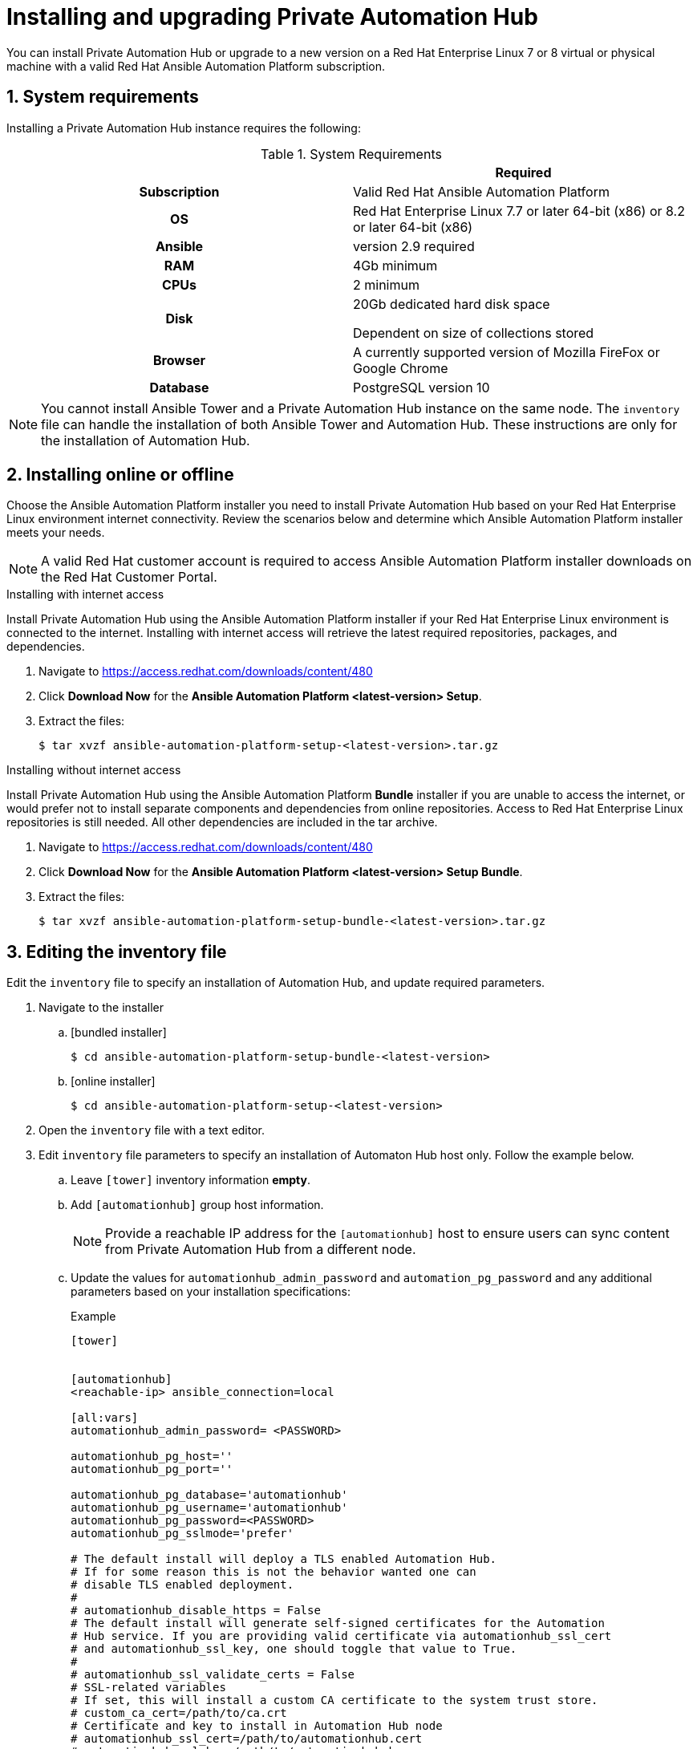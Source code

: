 = Installing and upgrading Private Automation Hub
:imagesdir: images
:numbered:

You can install Private Automation Hub or upgrade to a new version on a Red Hat Enterprise Linux 7 or 8 virtual or physical machine with a valid Red Hat Ansible Automation Platform subscription.


== System requirements

Installing a Private Automation Hub instance requires the following:

.System Requirements

[cols="a,a"]
|===
|  | Required

h| Subscription | Valid Red Hat Ansible Automation Platform

h| OS | Red Hat Enterprise Linux 7.7 or later 64-bit (x86) or 8.2 or later 64-bit (x86)

h| Ansible | version 2.9 required

h| RAM | 4Gb minimum

h| CPUs | 2 minimum

h| Disk | 20Gb dedicated hard disk space

Dependent on size of collections stored

h| Browser | A currently supported version of Mozilla FireFox or Google Chrome

h| Database | PostgreSQL version 10 |

|===

[NOTE]
====
You cannot install Ansible Tower and a Private Automation Hub instance on the same node. The `inventory` file can handle the installation of both Ansible Tower and Automation Hub. These instructions are only for the installation of Automation Hub.
====

== Installing online or offline

Choose the Ansible Automation Platform installer you need to install Private Automation Hub based on your Red Hat Enterprise Linux environment internet connectivity. Review the scenarios below and determine which Ansible Automation Platform installer meets your needs.

[NOTE]
====
A valid Red Hat customer account is required to access Ansible Automation Platform installer downloads on the Red Hat Customer Portal.
====

.Installing with internet access

Install Private Automation Hub using the Ansible Automation Platform installer if your Red Hat Enterprise Linux environment is connected to the internet. Installing with internet access will retrieve the latest required repositories, packages, and dependencies.

. Navigate to https://access.redhat.com/downloads/content/480
. Click *Download Now* for the *Ansible Automation Platform <latest-version> Setup*.
. Extract the files:
+
-----
$ tar xvzf ansible-automation-platform-setup-<latest-version>.tar.gz
-----


.Installing without internet access

Install Private Automation Hub using the Ansible Automation Platform *Bundle* installer if you are unable to access the internet, or would prefer not to install separate components and dependencies from online repositories. Access to Red Hat Enterprise Linux repositories is still needed. All other dependencies are included in the tar archive.

. Navigate to https://access.redhat.com/downloads/content/480
. Click *Download Now* for the *Ansible Automation Platform <latest-version> Setup Bundle*.
. Extract the files:
+
-----
$ tar xvzf ansible-automation-platform-setup-bundle-<latest-version>.tar.gz
-----

== Editing the inventory file

Edit the `inventory` file to specify an installation of Automation Hub, and update required parameters.

. Navigate to the installer
.. [bundled installer]
+
-----
$ cd ansible-automation-platform-setup-bundle-<latest-version>
-----
+
.. [online installer]
+
-----
$ cd ansible-automation-platform-setup-<latest-version>
-----
+
. Open the `inventory` file with a text editor.
. Edit `inventory` file parameters to specify an installation of Automaton Hub host only. Follow the example below.
.. Leave `[tower]` inventory information *empty*.
.. Add `[automationhub]` group host information.
+
[NOTE]
====
Provide a reachable IP address for the `[automationhub]` host to ensure users can sync content from Private Automation Hub from a different node.
====
+
.. Update the values for `automationhub_admin_password` and `automation_pg_password` and any additional parameters based on your installation specifications:
+
.Example
-----
[tower]


[automationhub]
<reachable-ip> ansible_connection=local

[all:vars]
automationhub_admin_password= <PASSWORD>

automationhub_pg_host=''
automationhub_pg_port=''

automationhub_pg_database='automationhub'
automationhub_pg_username='automationhub'
automationhub_pg_password=<PASSWORD>
automationhub_pg_sslmode='prefer'

# The default install will deploy a TLS enabled Automation Hub.
# If for some reason this is not the behavior wanted one can
# disable TLS enabled deployment.
#
# automationhub_disable_https = False
# The default install will generate self-signed certificates for the Automation
# Hub service. If you are providing valid certificate via automationhub_ssl_cert
# and automationhub_ssl_key, one should toggle that value to True.
#
# automationhub_ssl_validate_certs = False
# SSL-related variables
# If set, this will install a custom CA certificate to the system trust store.
# custom_ca_cert=/path/to/ca.crt
# Certificate and key to install in Automation Hub node
# automationhub_ssl_cert=/path/to/automationhub.cert
# automationhub_ssl_key=/path/to/automationhub.key
-----

== Running the setup script

You can run the setup script once you finish updated the `inventory` file with required parameters for installing your Private Automation Hub.

. Run the `setup.sh` script
+
-----
$ ./setup.sh
-----

The installation will begin.

== Verifying installation

Once the installation completes, you can verify your Private Automation Hub has been intalled successfully by logging in with the admin credentials you inserted into the `inventory` file.

. Navigate to your Private Automation Hub
. Log in with the Admin credentials you set in the `inventory` file.

Your Private Automation Hub is now ready for initial configuration. See the following administration guides for more:

* https://access.redhat.com/documentation/en-us/red_hat_ansible_automation_platform/1.2/html/managing_user_access_in_private_automation_hub/index[Managing user access in Private Automation Hub]
* https://access.redhat.com/documentation/en-us/red_hat_ansible_automation_platform/1.2/html/managing_red_hat_certified_and_ansible_galaxy_collections_in_automation_hub/index[Managing Red Hat Certified and Ansible Galaxy collections in Automation Hub]

== Upgrading to the latest version

You can upgrade your Private Automation Hub to the latest version using the Ansible Automation Platform setup bundle installer. Perform this upgrade using the `inventory` file configured when you installed Private Automation Hub.

. Navigate to https://access.redhat.com/downloads/content/480
. Click *Download Now* for the *Ansible Automation Platform <latest-version> Setup Bundle*.
. Extract the files:
+
-----
$ tar xvzf ansible-automation-platform-setup-bundle-<latest-version>.tar.gz
-----
. Copy configuration information from your initial installation to the `inventory` file.
. Run the `setup.sh` script
+
-----
$ ./setup.sh
-----

.Verifying your upgrade

You can verify a successful upgrade to your Private Automation Hub by reviewing the *Server version* information.

. Log in to your Private Automation Hub.
. Click the *?* icon in the top navigation bar.
. Click *About*.
. Verify that the *server version* matches the version you upgraded to.
